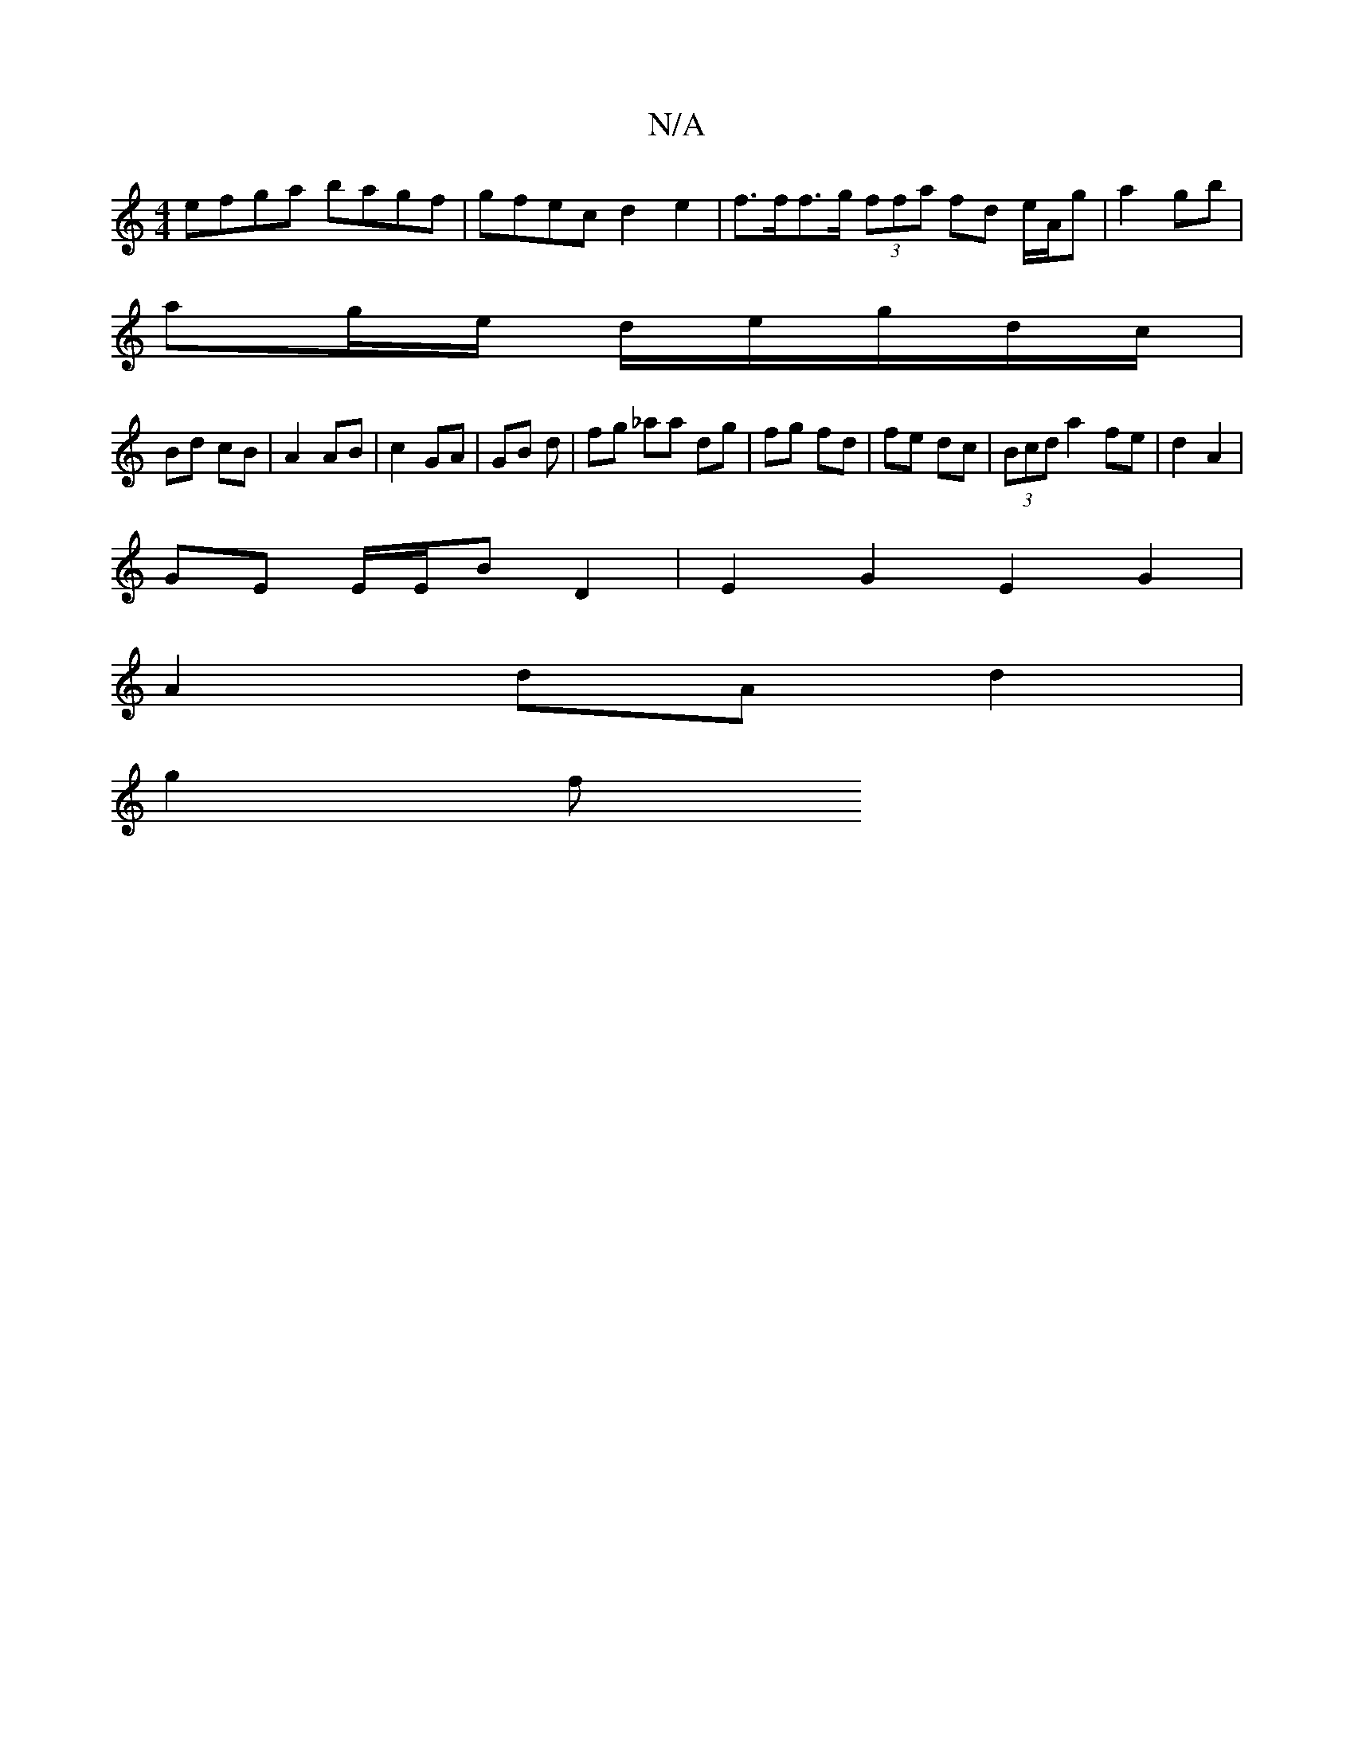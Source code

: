 X:1
T:N/A
M:4/4
R:N/A
K:Cmajor
efga bagf | gfec d2 e2 | f>ff>g (3ffa fd e/A/g | a2 gb |
ag/e/ d/e/g/d/c/ |
Bd cB | A2 AB | c2 GA | GB d | fg _aa dg | fg fd | fe dc | (3Bcd a2 fe | d2 A2 |
GE E/E/B D2 | E2 G2 E2 G2 |
A2 dA d2 |
g2 f